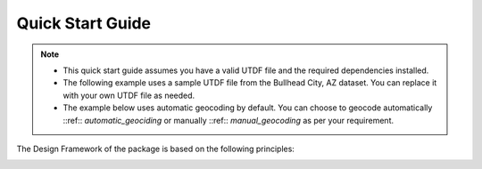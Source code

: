 =================
Quick Start Guide
=================

.. note::
    - This quick start guide assumes you have a valid UTDF file and the required dependencies installed.
    - The following example uses a sample UTDF file from the Bullhead City, AZ dataset. You can replace it with your own UTDF file as needed.
    - The example below uses automatic geocoding by default. You can choose to geocode automatically ::ref:: `automatic_geociding` or manually ::ref::  `manual_geocoding` as per your requirement.

.. code-block:: python
    :linenos:

    import utdf2gmns as ug


    if __name__ == "__main__":

        region_name = " Bullhead City, AZ"
        path_utdf = r"datasets\data_bullhead_seg4\UTDF.csv"

        # Step 1: Initialize the UTDF2GMNS
        net = ug.UTDF2GMNS(utdf_filename=path_utdf, region_name=region_name, verbose=False)

        # (Optional) Sigma-X engine generate each signal intersection with visualization
        # net.utdf_to_gmns_signal_ints()

        # Step 2: Geocode intersection
        #   if user manually provide single intersection coordinate, such as:
        #   single_coord={"INTID": "1", "x_coord": -114.568, "y_coord": 35.155}
        #   Intersections will geocoded base on this point (Recommended Method)
        net.geocode_utdf_intersections(single_intersection_coord={}, dist_threshold=0.01)

        # Step 3: create network links: user can generate polygon-link or line-link
        net.create_gmns_links(is_link_polygon=False)

        # Step 4: convert UTDF network to GMNS format (csv)
        net.utdf_to_gmns(incl_utdf=True)

        # Step 5 (optional): convert UTDF network to SUMO
        net.utdf_to_sumo(sumo_name="", show_warning_message=True)

        # Step 6 (optional): visualize the network
        # net_map = ug.plot_net_keplergl(net, save_fig=True, fig_name="Bullhead_City.html")

The Design Framework of the package is based on the following principles:

.. image:: ../_static/framework.png
    :width: 100%
    :alt: utdf2gmns framework

.. _`PyPI`: https://pypi.org/project/osm2gmns
.. _`pip`: https://packaging.python.org/key_projects/#pip
.. _`pyufunc`: https://github.com/xyluo25/pyufunc
.. _`traci`: https://github.com/osmcode/pyosmium
.. _`Requests`: https://github.com/numpy/numpy
.. _`pandas`: https://pandas.pydata.org/
.. _`matplotlib`: https://matplotlib.org/
.. _`networkx`: https://networkx.org/
.. _`PyYAML`: https://pyyaml.org/
.. _`our repository`: https://github.com/xyluo25/utdf2gmns
.. _`osmium github homepage`: https://github.com/xyluo25/utdf2gmns
.. _`SUMO`: https://sumo.dlr.de/docs/index.html
.. _`Aimsun`: https://www.aimsun.com/
.. _YAML: https://en.wikipedia.org/wiki/YAML
